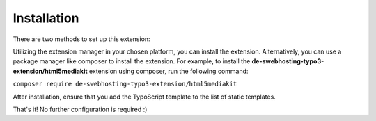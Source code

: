 ﻿..  include:: /Includes.rst.txt

.. _installation:

============
Installation
============

There are two methods to set up this extension:

Utilizing the extension manager in your chosen platform, you can install the extension.
Alternatively, you can use a package manager like composer to install the extension.
For example, to install the **de-swebhosting-typo3-extension/html5mediakit** extension using composer, run the following command:

``composer require de-swebhosting-typo3-extension/html5mediakit``

After installation, ensure that you add the TypoScript template to the list of static templates.

That's it! No further configuration is required :)
